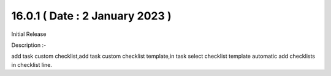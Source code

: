 16.0.1 ( Date : 2 January 2023 )
----------------------------------

Initial Release

Description :-

add task custom checklist,add task custom checklist template,in task select checklist template automatic add checklists in checklist line.